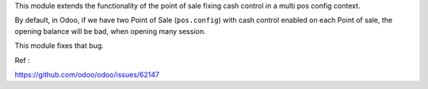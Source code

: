 This module extends the functionality of the point of sale fixing
cash control in a multi pos config context.

By default, in Odoo, if we have two Point of Sale (``pos.config``) with cash control
enabled on each Point of sale, the opening balance will be bad, when opening many
session.

This module fixes that bug.

Ref :

https://github.com/odoo/odoo/issues/62147
